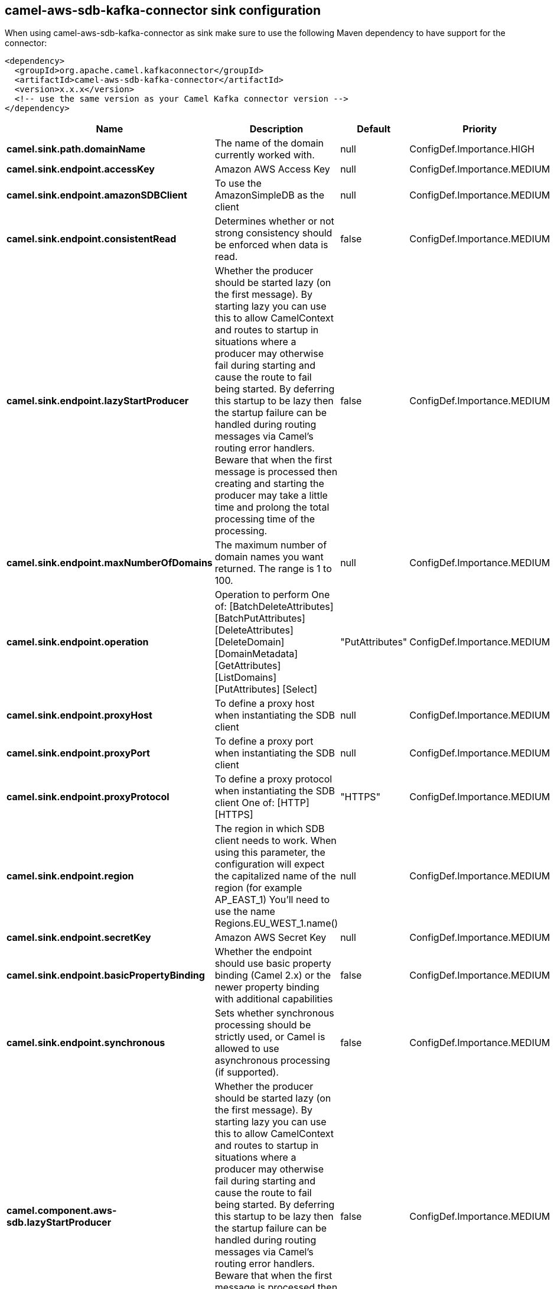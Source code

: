 // kafka-connector options: START
== camel-aws-sdb-kafka-connector sink configuration

When using camel-aws-sdb-kafka-connector as sink make sure to use the following Maven dependency to have support for the connector:

[source,xml]
----
<dependency>
  <groupId>org.apache.camel.kafkaconnector</groupId>
  <artifactId>camel-aws-sdb-kafka-connector</artifactId>
  <version>x.x.x</version>
  <!-- use the same version as your Camel Kafka connector version -->
</dependency>
----


[width="100%",cols="2,5,^1,2",options="header"]
|===
| Name | Description | Default | Priority
| *camel.sink.path.domainName* | The name of the domain currently worked with. | null | ConfigDef.Importance.HIGH
| *camel.sink.endpoint.accessKey* | Amazon AWS Access Key | null | ConfigDef.Importance.MEDIUM
| *camel.sink.endpoint.amazonSDBClient* | To use the AmazonSimpleDB as the client | null | ConfigDef.Importance.MEDIUM
| *camel.sink.endpoint.consistentRead* | Determines whether or not strong consistency should be enforced when data is read. | false | ConfigDef.Importance.MEDIUM
| *camel.sink.endpoint.lazyStartProducer* | Whether the producer should be started lazy (on the first message). By starting lazy you can use this to allow CamelContext and routes to startup in situations where a producer may otherwise fail during starting and cause the route to fail being started. By deferring this startup to be lazy then the startup failure can be handled during routing messages via Camel's routing error handlers. Beware that when the first message is processed then creating and starting the producer may take a little time and prolong the total processing time of the processing. | false | ConfigDef.Importance.MEDIUM
| *camel.sink.endpoint.maxNumberOfDomains* | The maximum number of domain names you want returned. The range is 1 to 100. | null | ConfigDef.Importance.MEDIUM
| *camel.sink.endpoint.operation* | Operation to perform One of: [BatchDeleteAttributes] [BatchPutAttributes] [DeleteAttributes] [DeleteDomain] [DomainMetadata] [GetAttributes] [ListDomains] [PutAttributes] [Select] | "PutAttributes" | ConfigDef.Importance.MEDIUM
| *camel.sink.endpoint.proxyHost* | To define a proxy host when instantiating the SDB client | null | ConfigDef.Importance.MEDIUM
| *camel.sink.endpoint.proxyPort* | To define a proxy port when instantiating the SDB client | null | ConfigDef.Importance.MEDIUM
| *camel.sink.endpoint.proxyProtocol* | To define a proxy protocol when instantiating the SDB client One of: [HTTP] [HTTPS] | "HTTPS" | ConfigDef.Importance.MEDIUM
| *camel.sink.endpoint.region* | The region in which SDB client needs to work. When using this parameter, the configuration will expect the capitalized name of the region (for example AP_EAST_1) You'll need to use the name Regions.EU_WEST_1.name() | null | ConfigDef.Importance.MEDIUM
| *camel.sink.endpoint.secretKey* | Amazon AWS Secret Key | null | ConfigDef.Importance.MEDIUM
| *camel.sink.endpoint.basicPropertyBinding* | Whether the endpoint should use basic property binding (Camel 2.x) or the newer property binding with additional capabilities | false | ConfigDef.Importance.MEDIUM
| *camel.sink.endpoint.synchronous* | Sets whether synchronous processing should be strictly used, or Camel is allowed to use asynchronous processing (if supported). | false | ConfigDef.Importance.MEDIUM
| *camel.component.aws-sdb.lazyStartProducer* | Whether the producer should be started lazy (on the first message). By starting lazy you can use this to allow CamelContext and routes to startup in situations where a producer may otherwise fail during starting and cause the route to fail being started. By deferring this startup to be lazy then the startup failure can be handled during routing messages via Camel's routing error handlers. Beware that when the first message is processed then creating and starting the producer may take a little time and prolong the total processing time of the processing. | false | ConfigDef.Importance.MEDIUM
| *camel.component.aws-sdb.basicPropertyBinding* | Whether the component should use basic property binding (Camel 2.x) or the newer property binding with additional capabilities | false | ConfigDef.Importance.MEDIUM
|===


// kafka-connector options: END
